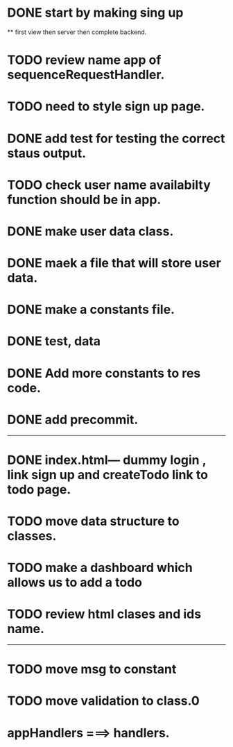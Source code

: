 * DONE start by making sing up 
 ** first view then server then complete backend.
* TODO review name app of sequenceRequestHandler.
* TODO need to style sign up page.
* DONE add test for testing the correct staus output.
* TODO check user name availabilty function should be in app.
* DONE make user data class.
* DONE maek a file that will store user data.
* DONE make a constants file.
* DONE test, data 
* DONE Add more constants to res code.
* DONE add precommit.
-----------------------------------------
* DONE index.html--- dummy login , link sign up and createTodo link to todo page.
* TODO move data structure to classes.
* TODO make a dashboard which allows us to add a todo
* TODO review html clases and ids name.
----------------------------------------

* TODO move msg to constant
* TODO move validation to class.0
* appHandlers ===> handlers.